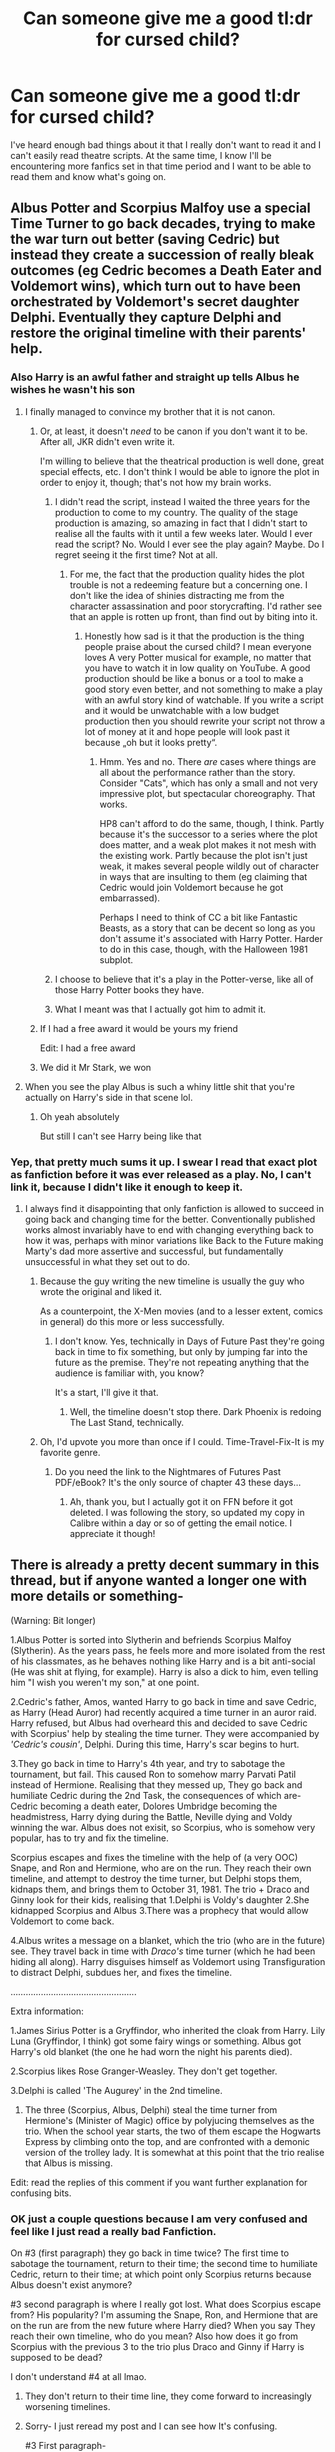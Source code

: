 #+TITLE: Can someone give me a good tl:dr for cursed child?

* Can someone give me a good tl:dr for cursed child?
:PROPERTIES:
:Author: samaritan19
:Score: 29
:DateUnix: 1613433143.0
:DateShort: 2021-Feb-16
:FlairText: Request
:END:
I've heard enough bad things about it that I really don't want to read it and I can't easily read theatre scripts. At the same time, I know I'll be encountering more fanfics set in that time period and I want to be able to read them and know what's going on.


** Albus Potter and Scorpius Malfoy use a special Time Turner to go back decades, trying to make the war turn out better (saving Cedric) but instead they create a succession of really bleak outcomes (eg Cedric becomes a Death Eater and Voldemort wins), which turn out to have been orchestrated by Voldemort's secret daughter Delphi. Eventually they capture Delphi and restore the original timeline with their parents' help.
:PROPERTIES:
:Author: thrawnca
:Score: 57
:DateUnix: 1613436667.0
:DateShort: 2021-Feb-16
:END:

*** Also Harry is an awful father and straight up tells Albus he wishes he wasn't his son
:PROPERTIES:
:Author: Man_in_the_sky_
:Score: 42
:DateUnix: 1613438626.0
:DateShort: 2021-Feb-16
:END:

**** I finally managed to convince my brother that it is not canon.
:PROPERTIES:
:Author: harrypotterfan10
:Score: 48
:DateUnix: 1613439287.0
:DateShort: 2021-Feb-16
:END:

***** Or, at least, it doesn't /need/ to be canon if you don't want it to be. After all, JKR didn't even write it.

I'm willing to believe that the theatrical production is well done, great special effects, etc. I don't think I would be able to ignore the plot in order to enjoy it, though; that's not how my brain works.
:PROPERTIES:
:Author: thrawnca
:Score: 15
:DateUnix: 1613439766.0
:DateShort: 2021-Feb-16
:END:

****** I didn't read the script, instead I waited the three years for the production to come to my country. The quality of the stage production is amazing, so amazing in fact that I didn't start to realise all the faults with it until a few weeks later. Would I ever read the script? No. Would I ever see the play again? Maybe. Do I regret seeing it the first time? Not at all.
:PROPERTIES:
:Author: geek_of_nature
:Score: 9
:DateUnix: 1613446324.0
:DateShort: 2021-Feb-16
:END:

******* For me, the fact that the production quality hides the plot trouble is not a redeeming feature but a concerning one. I don't like the idea of shinies distracting me from the character assassination and poor storycrafting. I'd rather see that an apple is rotten up front, than find out by biting into it.
:PROPERTIES:
:Author: thrawnca
:Score: 21
:DateUnix: 1613448418.0
:DateShort: 2021-Feb-16
:END:

******** Honestly how sad is it that the production is the thing people praise about the cursed child? I mean everyone loves A very Potter musical for example, no matter that you have to watch it in low quality on YouTube. A good production should be like a bonus or a tool to make a good story even better, and not something to make a play with an awful story kind of watchable. If you write a script and it would be unwatchable with a low budget production then you should rewrite your script not throw a lot of money at it and hope people will look past it because „oh but it looks pretty“.
:PROPERTIES:
:Author: naomide
:Score: 3
:DateUnix: 1613504547.0
:DateShort: 2021-Feb-16
:END:

********* Hmm. Yes and no. There /are/ cases where things are all about the performance rather than the story. Consider "Cats", which has only a small and not very impressive plot, but spectacular choreography. That works.

HP8 can't afford to do the same, though, I think. Partly because it's the successor to a series where the plot does matter, and a weak plot makes it not mesh with the existing work. Partly because the plot isn't just weak, it makes several people wildly out of character in ways that are insulting to them (eg claiming that Cedric would join Voldemort because he got embarrassed).

Perhaps I need to think of CC a bit like Fantastic Beasts, as a story that can be decent so long as you don't assume it's associated with Harry Potter. Harder to do in this case, though, with the Halloween 1981 subplot.
:PROPERTIES:
:Author: thrawnca
:Score: 2
:DateUnix: 1613505132.0
:DateShort: 2021-Feb-16
:END:


****** I choose to believe that it's a play in the Potter-verse, like all of those Harry Potter books they have.
:PROPERTIES:
:Author: Sefera17
:Score: 6
:DateUnix: 1613481316.0
:DateShort: 2021-Feb-16
:END:


****** What I meant was that I actually got him to admit it.
:PROPERTIES:
:Author: harrypotterfan10
:Score: 2
:DateUnix: 1613439807.0
:DateShort: 2021-Feb-16
:END:


***** If I had a free award it would be yours my friend

Edit: I had a free award
:PROPERTIES:
:Author: Man_in_the_sky_
:Score: 3
:DateUnix: 1613439758.0
:DateShort: 2021-Feb-16
:END:


***** We did it Mr Stark, we won
:PROPERTIES:
:Author: PotatoBro42069
:Score: 1
:DateUnix: 1613487214.0
:DateShort: 2021-Feb-16
:END:


**** When you see the play Albus is such a whiny little shit that you're actually on Harry's side in that scene lol.
:PROPERTIES:
:Author: Taure
:Score: 11
:DateUnix: 1613480431.0
:DateShort: 2021-Feb-16
:END:

***** Oh yeah absolutely

But still I can't see Harry being like that
:PROPERTIES:
:Author: Man_in_the_sky_
:Score: 4
:DateUnix: 1613488855.0
:DateShort: 2021-Feb-16
:END:


*** Yep, that pretty much sums it up. I swear I read that exact plot as fanfiction before it was ever released as a play. No, I can't link it, because I didn't like it enough to keep it.
:PROPERTIES:
:Author: Chrystalline_AO3_FFN
:Score: 3
:DateUnix: 1613446234.0
:DateShort: 2021-Feb-16
:END:

**** I always find it disappointing that only fanfiction is allowed to succeed in going back and changing time for the better. Conventionally published works almost invariably have to end with changing everything back to how it was, perhaps with minor variations like Back to the Future making Marty's dad more assertive and successful, but fundamentally unsuccessful in what they set out to do.
:PROPERTIES:
:Author: thrawnca
:Score: 5
:DateUnix: 1613446441.0
:DateShort: 2021-Feb-16
:END:

***** Because the guy writing the new timeline is usually the guy who wrote the original and liked it.

As a counterpoint, the X-Men movies (and to a lesser extent, comics in general) do this more or less successfully.
:PROPERTIES:
:Author: ForwardDiscussion
:Score: 4
:DateUnix: 1613489098.0
:DateShort: 2021-Feb-16
:END:

****** I don't know. Yes, technically in Days of Future Past they're going back in time to fix something, but only by jumping far into the future as the premise. They're not repeating anything that the audience is familiar with, you know?

It's a start, I'll give it that.
:PROPERTIES:
:Author: thrawnca
:Score: 2
:DateUnix: 1613498607.0
:DateShort: 2021-Feb-16
:END:

******* Well, the timeline doesn't stop there. Dark Phoenix is redoing The Last Stand, technically.
:PROPERTIES:
:Author: ForwardDiscussion
:Score: 2
:DateUnix: 1613499126.0
:DateShort: 2021-Feb-16
:END:


***** Oh, I'd upvote you more than once if I could. Time-Travel-Fix-It is my favorite genre.
:PROPERTIES:
:Author: Chrystalline_AO3_FFN
:Score: 1
:DateUnix: 1613447092.0
:DateShort: 2021-Feb-16
:END:

****** Do you need the link to the Nightmares of Futures Past PDF/eBook? It's the only source of chapter 43 these days...
:PROPERTIES:
:Author: thrawnca
:Score: 3
:DateUnix: 1613448164.0
:DateShort: 2021-Feb-16
:END:

******* Ah, thank you, but I actually got it on FFN before it got deleted. I was following the story, so updated my copy in Calibre within a day or so of getting the email notice. I appreciate it though!
:PROPERTIES:
:Author: Chrystalline_AO3_FFN
:Score: 2
:DateUnix: 1613448951.0
:DateShort: 2021-Feb-16
:END:


** There is already a pretty decent summary in this thread, but if anyone wanted a longer one with more details or something-

(Warning: Bit longer)

1.Albus Potter is sorted into Slytherin and befriends Scorpius Malfoy (Slytherin). As the years pass, he feels more and more isolated from the rest of his classmates, as he behaves nothing like Harry and is a bit anti-social (He was shit at flying, for example). Harry is also a dick to him, even telling him "I wish you weren't my son," at one point.

2.Cedric's father, Amos, wanted Harry to go back in time and save Cedric, as Harry (Head Auror) had recently acquired a time turner in an auror raid. Harry refused, but Albus had overheard this and decided to save Cedric with Scorpius' help by stealing the time turner. They were accompanied by /'Cedric's cousin'/, Delphi. During this time, Harry's scar begins to hurt.

3.They go back in time to Harry's 4th year, and try to sabotage the tournament, but fail. This caused Ron to somehow marry Parvati Patil instead of Hermione. Realising that they messed up, They go back and humiliate Cedric during the 2nd Task, the consequences of which are- Cedric becoming a death eater, Dolores Umbridge becoming the headmistress, Harry dying during the Battle, Neville dying and Voldy winning the war. Albus does not exisit, so Scorpius, who is somehow very popular, has to try and fix the timeline.

Scorpius escapes and fixes the timeline with the help of (a very OOC) Snape, and Ron and Hermione, who are on the run. They reach their own timeline, and attempt to destroy the time turner, but Delphi stops them, kidnaps them, and brings them to October 31, 1981. The trio + Draco and Ginny look for their kids, realising that 1.Delphi is Voldy's daughter 2.She kidnapped Scorpius and Albus 3.There was a prophecy that would allow Voldemort to come back.

4.Albus writes a message on a blanket, which the trio (who are in the future) see. They travel back in time with /Draco's/ time turner (which he had been hiding all along). Harry disguises himself as Voldemort using Transfiguration to distract Delphi, subdues her, and fixes the timeline.

..................................................

Extra information:

1.James Sirius Potter is a Gryffindor, who inherited the cloak from Harry. Lily Luna (Gryffindor, I think) got some fairy wings or something. Albus got Harry's old blanket (the one he had worn the night his parents died).

2.Scorpius likes Rose Granger-Weasley. They don't get together.

3.Delphi is called 'The Augurey' in the 2nd timeline.

1. The three (Scorpius, Albus, Delphi) steal the time turner from Hermione's (Minister of Magic) office by polyjucing themselves as the trio. When the school year starts, the two of them escape the Hogwarts Express by climbing onto the top, and are confronted with a demonic version of the trolley lady. It is somewhat at this point that the trio realise that Albus is missing.

Edit: read the replies of this comment if you want further explanation for confusing bits.
:PROPERTIES:
:Author: AGullibleperson
:Score: 17
:DateUnix: 1613455052.0
:DateShort: 2021-Feb-16
:END:

*** OK just a couple questions because I am very confused and feel like I just read a really bad Fanfiction.

On #3 (first paragraph) they go back in time twice? The first time to sabotage the tournament, return to their time; the second time to humiliate Cedric, return to their time; at which point only Scorpius returns because Albus doesn't exist anymore?

#3 second paragraph is where I really got lost. What does Scorpius escape from? His popularity? I'm assuming the Snape, Ron, and Hermione that are on the run are from the new future where Harry died? When you say They reach their own timeline, who do you mean? Also how does it go from Scorpius with the previous 3 to the trio plus Draco and Ginny if Harry is supposed to be dead?

I don't understand #4 at all lmao.
:PROPERTIES:
:Author: samaritan19
:Score: 9
:DateUnix: 1613462417.0
:DateShort: 2021-Feb-16
:END:

**** They don't return to their time line, they come forward to increasingly worsening timelines.
:PROPERTIES:
:Author: kenchak
:Score: 5
:DateUnix: 1613472264.0
:DateShort: 2021-Feb-16
:END:


**** Sorry- I just reread my post and I can see how It's confusing.

#3 First paragraph-

Albus and Scorpius go back in time to make sure that Cedric doesn't die in the third task. In order to do this, they decide to make Cedric fail the 2nd task so that he'll get eliminated and stop competing. They disguise themselves as Dumstrang students and attempt to get Cedric to fail. Their plan/idea doesn't work. When they return to their time, they realise that somehow, due to their actions, Ron doesn't marry Hermione, but rather get's married to Parvati. They realise that they have obviously f-ed up the timeline, as Rose and Hugo (Ron and Hermione's kids) don't exist because Ron and Hermione never got together.

Realising that they messed up, they go back to fix the timeline once again. This time, they do some different things to get Cedric eliminated from the 2nd task. (Remember: They don't want Cedric to get humiliated- they just want him to get eliminated.) Their idea/plan works this time, and they go back to their time thinking that they've fixed everything. They haven't fixed anything, though.

Cedric, after getting eliminated, gets furious and becomes a death-eater. This changes the whole timeline for the worse.

The results of Cedric turning dark are- 1.Umbridge takes over hogwarts, Neville dies, Harry dies, and Voldemort wins the war. When Scorpius-Albus return to their time, Scorpius can't find Albus anywhere. This is because Harry died during the Battle. No Harry = No Albus.

#3 Second Paragraph-

When I say 'Scorpius escapes', I mean that he escapes from the shitty timeline where Voldemort won. He doesn't want to live in a world like that, without his best-friend. He finds Snape at Hogwarts and gets his help. Snape is not on the run. He's at Hogwarts, for some reason. Ron and Hermione, on the other hand, are on the run.

When I mean 'their own timeline' I mean the timeline where they were originally from- the timeline where Harry never died and is a head auror, where Rose and Hugo are alive.

There are 2 parts of CC that go on during the same time- One part is Albus-Scorpius' time travel adventure, while the other part is Harry, Ron, Hermione, Ginny, and Draco looking for Albus and Scorpius.

#+begin_quote
  Also how does it go from Scorpius with the previous 3 to the trio plus Draco and Ginny if Harry is supposed to be dead?
#+end_quote

Harry is only dead in one timeline- in Albus and Scorpius' original timeline, Harry is alive and looking for his son.

#4 In the Extra Information, I mentioned that Harry gives Albus Harry's old blanket as a present or something. This blanket is the one Harry was wrapped in when he was left at the Dursleys. Albus, predictably, throws it away. When Albus-Scorpius find out that Delphi is actually evil, she kidnaps them and brings them to 31 October 1980 (The day Harry was orphaned) because she wanted to speak to Voldemort. The two of them (Scorpius-Albus) realise what Delphi is trying to do, and want to send The trio + Ginny, Draco a message about where they are. Albus remembers the blanket Harry gifted him, steals it from Lily and James who are alive and living in Godric's Hollow and write the date (31 Oct 1980) on it so that The trio know where to find them.

The trio, meanwhile, find that Delphi is evil and has kidnapped Scorpius and Albus. They also find out that she's time travelled to somewhere. Harry somehow finds the blanket in Albus' room, and sees the date. The trio attempt to go back in time, but have no time turner to do it. Miraculously, Draco has a time turner. They use it to go to October 31 and find Delphi, Scorpius and Albus.

I had mentioned earlier that Delphi wanted to talk to Voldemort. The trio decide to trap Delphi by pretending to be Voldemort, which Harry does. They subdue her. The End.
:PROPERTIES:
:Author: AGullibleperson
:Score: 4
:DateUnix: 1613487765.0
:DateShort: 2021-Feb-16
:END:

***** Having multiple timelines exist simultaneously in parallel and affect each other is possibly a bigger alteration and plot hole than the ability to travel back decades. Book three's closed causal loop was at least an elegant and tidy solution.
:PROPERTIES:
:Author: thrawnca
:Score: 6
:DateUnix: 1613500105.0
:DateShort: 2021-Feb-16
:END:


***** Ok thank you. That makes so much more sense now. Still reads like a badly written time travel fanfic lol. Just from this I can tell why people dislike it.
:PROPERTIES:
:Author: samaritan19
:Score: 4
:DateUnix: 1613507100.0
:DateShort: 2021-Feb-16
:END:

****** yeah lol- and you haven't even heard about the madness that was the trolley witch. I almost wanted to quit reading at that point.
:PROPERTIES:
:Author: AGullibleperson
:Score: 4
:DateUnix: 1613508277.0
:DateShort: 2021-Feb-17
:END:

******* That's exactly where I stopped. I hadn't enjoyed it but when I got there I said fuck it.
:PROPERTIES:
:Author: InfernoItaliano
:Score: 1
:DateUnix: 1613549064.0
:DateShort: 2021-Feb-17
:END:


*** Also don't forget Rose Weasly is the Draco Malfoy of this age with dialogues like ‘we should be careful who we make friends with'.
:PROPERTIES:
:Author: kenchak
:Score: 8
:DateUnix: 1613472200.0
:DateShort: 2021-Feb-16
:END:


** Shit
:PROPERTIES:
:Author: Background-Chapter80
:Score: 28
:DateUnix: 1613436185.0
:DateShort: 2021-Feb-16
:END:

*** I wish that I can upvote it more.
:PROPERTIES:
:Score: 3
:DateUnix: 1613470309.0
:DateShort: 2021-Feb-16
:END:


** u/ceplma:
#+begin_quote
  Do not pity the dead, Harry. Pity the living, and above all, the people who watched [Harry Potter and the Cursed Child].
#+end_quote

([[/u/Philami]] in [[https://www.reddit.com/r/harrypotter/comments/4nc1hj/spoilers_cursed_child_megathread_part_2/d45ruh6/][the second megathread on CC here]], there is the link to the first one there).

The only positive thing is one dialogue with Ginny, which made a growth to many one-shots describing it, like (just completely randomly, they are really almost the same) “Exploding Snap by CharmHazel” linkffn(12083774) (the dialogue from the play is fully quoted at the top of the story).
:PROPERTIES:
:Author: ceplma
:Score: 9
:DateUnix: 1613459334.0
:DateShort: 2021-Feb-16
:END:


** Yes daddy fuck my characters personalities and development In the ass HARDER YES
:PROPERTIES:
:Author: helpmepleaseandtha
:Score: 16
:DateUnix: 1613440356.0
:DateShort: 2021-Feb-16
:END:


** Bad fanfic made canon from the worse of FFN's writers that went through university to get writing degrees yet still were unable to move past their roots.

So, yeah. Awful shit makes My Immortal look like a literary masterpiece.
:PROPERTIES:
:Author: MidgardWyrm
:Score: 6
:DateUnix: 1613485172.0
:DateShort: 2021-Feb-16
:END:


** Harry is a petulant man-child, and Ron is diminished to a feeble form of comic relief. The Ministry of Magic has terrible security, even twenty-two years after the Golden Trio's Gringotts heist. JKR attempts to justify Cedric Diggory's death and - for some reason - her choices of Yule Ball dates. The readers are treated to the classic “butterfly effect” lesson about time travel in the least creative way possible. Also, Voldemort had a secret daughter with Bellatrix, and Albus is crushing on her. Eventually, after all of the effort they've exerted into attempting to change the present by meddling with the past, Albus and Scorpius set things back the way they were. Harry finally accepts that his kid is a Slytherin, which was what he promised to do in the epilogue of /Deathly Hallows/. The only good things about it were the trolley lady and Hermione being Minister of Magic.
:PROPERTIES:
:Author: jayclaw97
:Score: 9
:DateUnix: 1613453007.0
:DateShort: 2021-Feb-16
:END:

*** IE: distinctly non-canon
:PROPERTIES:
:Author: tn5421
:Score: 4
:DateUnix: 1613459005.0
:DateShort: 2021-Feb-16
:END:


** I just read the wiki
:PROPERTIES:
:Author: vengefulmanatee
:Score: 5
:DateUnix: 1613435278.0
:DateShort: 2021-Feb-16
:END:
